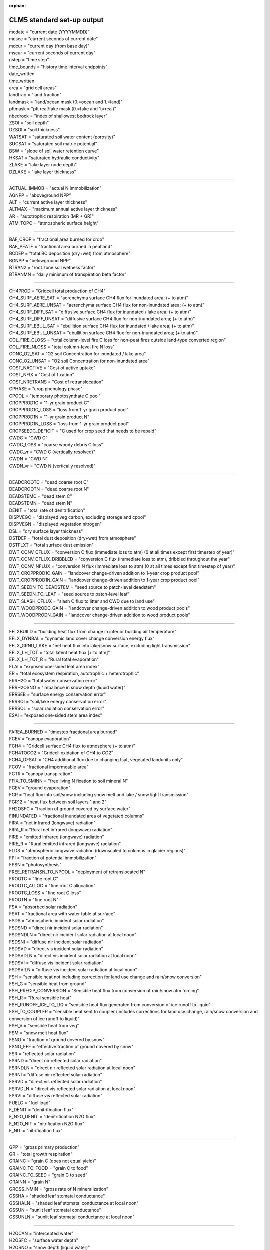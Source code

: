 .. _clm_standard_out:
:orphan:

CLM5 standard set-up output
''''''''''''''''''''''''''''

| mcdate = "current date (YYYYMMDD)"
| mcsec = "current seconds of current date"
| mdcur = "current day (from base day)"
| mscur = "current seconds of current day"
| nstep = "time step"
| time_bounds = "history time interval endpoints"
| date_written
| time_written
| area = "grid cell areas"
| landfrac = "land fraction"
| landmask = "land/ocean mask (0.=ocean and 1.=land)"
| pftmask = "pft real/fake mask (0.=fake and 1.=real)"
| nbedrock = "index of shallowest bedrock layer"
| ZSOI = "soil depth"
| DZSOI = "soil thickness"
| WATSAT = "saturated soil water content (porosity)"
| SUCSAT = "saturated soil matric potential"
| BSW = "slope of soil water retention curve"
| HKSAT = "saturated hydraulic conductivity"
| ZLAKE = "lake layer node depth"
| DZLAKE = "lake layer thickness"

----------------------------------------------------------

| ACTUAL_IMMOB = "actual N immobilization"
| AGNPP = "aboveground NPP"
| ALT = "current active layer thickness"
| ALTMAX = "maximum annual active layer thickness"
| AR = "autotrophic respiration (MR + GR)"
| ATM_TOPO = "atmospheric surface height"

--------------------------------------------------------

| BAF_CROP = "fractional area burned for crop"
| BAF_PEATF = "fractional area burned in peatland"
| BCDEP = "total BC deposition (dry+wet) from atmosphere"
| BGNPP = "belowground NPP"
| BTRAN2 = "root zone soil wetness factor"
| BTRANMN = "daily minimum of transpiration beta factor"

-----------------------------------------------------

| CH4PROD = "Gridcell total production of CH4"
| CH4_SURF_AERE_SAT = "aerenchyma surface CH4 flux for inundated area; (+ to atm)"
| CH4_SURF_AERE_UNSAT = "aerenchyma surface CH4 flux for non-inundated area; (+ to atm)"
| CH4_SURF_DIFF_SAT = "diffusive surface CH4 flux for inundated / lake area; (+ to atm)"
| CH4_SURF_DIFF_UNSAT = "diffusive surface CH4 flux for non-inundated area; (+ to atm)"
| CH4_SURF_EBUL_SAT = "ebullition surface CH4 flux for inundated / lake area; (+ to atm)"
| CH4_SURF_EBUL_UNSAT = "ebullition surface CH4 flux for non-inundated area; (+ to atm)"
| COL_FIRE_CLOSS = "total column-level fire C loss for non-peat fires outside land-type converted region"
| COL_FIRE_NLOSS = "total column-level fire N loss"
| CONC_O2_SAT = "O2 soil Concentration for inundated / lake area"
| CONC_O2_UNSAT = "O2 soil Concentration for non-inundated area"
| COST_NACTIVE = "Cost of active uptake"
| COST_NFIX = "Cost of fixation"
| COST_NRETRANS = "Cost of retranslocation"
| CPHASE = "crop phenology phase"
| CPOOL = "temporary photosynthate C pool"
| CROPPROD1C = "1-yr grain product C"
| CROPPROD1C_LOSS = "loss from 1-yr grain product pool"
| CROPPROD1N = "1-yr grain product N"
| CROPPROD1N_LOSS = "loss from 1-yr grain product pool"
| CROPSEEDC_DEFICIT = "C used for crop seed that needs to be repaid"
| CWDC = "CWD C"
| CWDC_LOSS = "coarse woody debris C loss"
| CWDC_vr = "CWD C (vertically resolved)"
| CWDN = "CWD N"
| CWDN_vr = "CWD N (vertically resolved)"

----------------------------------------------

| DEADCROOTC = "dead coarse root C"
| DEADCROOTN = "dead coarse root N"
| DEADSTEMC = "dead stem C"
| DEADSTEMN = "dead stem N"
| DENIT = "total rate of denitrification"
| DISPVEGC = "displayed veg carbon, excluding storage and cpool"
| DISPVEGN = "displayed vegetation nitrogen"
| DSL = "dry surface layer thickness"
| DSTDEP = "total dust deposition (dry+wet) from atmosphere"
| DSTFLXT = "total surface dust emission"
| DWT_CONV_CFLUX = "conversion C flux (immediate loss to atm) (0 at all times except first timestep of year)"
| DWT_CONV_CFLUX_DRIBBLED = "conversion C flux (immediate loss to atm), dribbled throughout the year"
| DWT_CONV_NFLUX = "conversion N flux (immediate loss to atm) (0 at all times except first timestep of year)"
| DWT_CROPPROD1C_GAIN = "landcover change-driven addition to 1-year crop product pool"
| DWT_CROPPROD1N_GAIN = "landcover change-driven addition to 1-year crop product pool"
| DWT_SEEDN_TO_DEADSTEM = "seed source to patch-level deadstem"
| DWT_SEEDN_TO_LEAF = "seed source to patch-level leaf"
| DWT_SLASH_CFLUX = "slash C flux to litter and CWD due to land use"
| DWT_WOODPRODC_GAIN = "landcover change-driven addition to wood product pools"
| DWT_WOODPRODN_GAIN = "landcover change-driven addition to wood product pools"

----------------------------------------------------------------------------------------

| EFLXBUILD = "building heat flux from change in interior building air temperature"
| EFLX_DYNBAL = "dynamic land cover change conversion energy flux"
| EFLX_GRND_LAKE = "net heat flux into lake/snow surface, excluding light transmission"
| EFLX_LH_TOT = "total latent heat flux [+ to atm]"
| EFLX_LH_TOT_R = "Rural total evaporation"
| ELAI = "exposed one-sided leaf area index"
| ER = "total ecosystem respiration, autotrophic + heterotrophic"
| ERRH2O = "total water conservation error"
| ERRH2OSNO = "imbalance in snow depth (liquid water)"
| ERRSEB = "surface energy conservation error"
| ERRSOI = "soil/lake energy conservation error"
| ERRSOL = "solar radiation conservation error"
| ESAI = "exposed one-sided stem area index"

-------------------------------------------------------

| FAREA_BURNED = "timestep fractional area burned"
| FCEV = "canopy evaporation"
| FCH4 = "Gridcell surface CH4 flux to atmosphere (+ to atm)"
| FCH4TOCO2 = "Gridcell oxidation of CH4 to CO2"
| FCH4_DFSAT = "CH4 additional flux due to changing fsat, vegetated landunits only"
| FCOV = "fractional impermeable area"
| FCTR = "canopy transpiration"
| FFIX_TO_SMINN = "free living  N fixation to soil mineral N"
| FGEV = "ground evaporation"
| FGR = "heat flux into soil/snow including snow melt and lake / snow light transmission"
| FGR12 = "heat flux between soil layers 1 and 2"
| FH2OSFC = "fraction of ground covered by surface water"
| FINUNDATED = "fractional inundated area of vegetated columns"
| FIRA = "net infrared (longwave) radiation"
| FIRA_R = "Rural net infrared (longwave) radiation"
| FIRE = "emitted infrared (longwave) radiation"
| FIRE_R = "Rural emitted infrared (longwave) radiation"
| FLDS = "atmospheric longwave radiation (downscaled to columns in glacier regions)"
| FPI = "fraction of potential immobilization"
| FPSN = "photosynthesis"
| FREE_RETRANSN_TO_NPOOL = "deployment of retranslocated N"
| FROOTC = "fine root C"
| FROOTC_ALLOC = "fine root C allocation"
| FROOTC_LOSS = "fine root C loss"
| FROOTN = "fine root N"
| FSA = "absorbed solar radiation"
| FSAT = "fractional area with water table at surface"
| FSDS = "atmospheric incident solar radiation"
| FSDSND = "direct nir incident solar radiation"
| FSDSNDLN = "direct nir incident solar radiation at local noon"
| FSDSNI = "diffuse nir incident solar radiation"
| FSDSVD = "direct vis incident solar radiation"
| FSDSVDLN = "direct vis incident solar radiation at local noon"
| FSDSVI = "diffuse vis incident solar radiation"
| FSDSVILN = "diffuse vis incident solar radiation at local noon"
| FSH = "sensible heat not including correction for land use change and rain/snow conversion"
| FSH_G = "sensible heat from ground"
| FSH_PRECIP_CONVERSION = "Sensible heat flux from conversion of rain/snow atm forcing"
| FSH_R = "Rural sensible heat"
| FSH_RUNOFF_ICE_TO_LIQ = "sensible heat flux generated from conversion of ice runoff to liquid"
| FSH_TO_COUPLER = "sensible heat sent to coupler (includes corrections for land use change, rain/snow conversion and conversion of ice runoff to liquid)"
| FSH_V = "sensible heat from veg"
| FSM = "snow melt heat flux"
| FSNO = "fraction of ground covered by snow"
| FSNO_EFF = "effective fraction of ground covered by snow"
| FSR = "reflected solar radiation"
| FSRND = "direct nir reflected solar radiation"
| FSRNDLN = "direct nir reflected solar radiation at local noon"
| FSRNI = "diffuse nir reflected solar radiation"
| FSRVD = "direct vis reflected solar radiation"
| FSRVDLN = "direct vis reflected solar radiation at local noon"
| FSRVI = "diffuse vis reflected solar radiation"
| FUELC = "fuel load"
| F_DENIT = "denitrification flux"
| F_N2O_DENIT = "denitrification N2O flux"
| F_N2O_NIT = "nitrification N2O flux"
| F_NIT = "nitrification flux"

---------------------------------------

| GPP = "gross primary production"
| GR = "total growth respiration"
| GRAINC = "grain C (does not equal yield)"
| GRAINC_TO_FOOD = "grain C to food"
| GRAINC_TO_SEED = "grain C to seed"
| GRAINN = "grain N"
| GROSS_NMIN = "gross rate of N mineralization"
| GSSHA = "shaded leaf stomatal conductance"
| GSSHALN = "shaded leaf stomatal conductance at local noon"
| GSSUN = "sunlit leaf stomatal conductance"
| GSSUNLN = "sunlit leaf stomatal conductance at local noon"

-------------------------------------------------------

| H2OCAN = "intercepted water"
| H2OSFC = "surface water depth"
| H2OSNO = "snow depth (liquid water)"
| H2OSNO_TOP = "mass of snow in top snow layer"
| H2OSOI = "volumetric soil water (vegetated landunits only)"
| HEAT_CONTENT1 = "initial gridcell total heat content"
| HEAT_FROM_AC = "sensible heat flux put into canyon due to heat removed from air conditioning"
| HIA = "2 m NWS Heat Index"
| HIA_R = "Rural 2 m NWS Heat Index"
| HIA_U = "Urban 2 m NWS Heat Index"
| HR = "total heterotrophic respiration"
| HR_vr = "total vertically resolved heterotrophic respiration"
| HTOP = "canopy top"
| HUMIDEX = "2 m Humidex"
| HUMIDEX_R = "Rural 2 m Humidex"
| HUMIDEX_U = "Urban 2 m Humidex"

-----------------------------------------------

| ICE_CONTENT1 = "initial gridcell total ice content"

-----------------------------------------------------------------

| JMX25T = "canopy profile of jmax"
| Jmx25Z = "canopy profile of  vcmax25 predicted by LUNA model"

------------------------------------------------------------

| LAISHA = "shaded projected leaf area index"
| LAISUN = "sunlit projected leaf area index"
| LAKEICEFRAC_SURF = "surface lake layer ice mass fraction"
| LAKEICETHICK = "thickness of lake ice (including physical expansion on freezing)"
| LAND_USE_FLUX = "total C emitted from land cover conversion (smoothed over the year) and wood and grain product pools (NOTE: not a net value)"
| LEAFC = "leaf C"
| LEAFCN = "Leaf CN ratio used for flexible CN"
| LEAFC_ALLOC = "leaf C allocation"
| LEAFC_CHANGE = "C change in leaf"
| LEAFC_LOSS = "leaf C loss"
| LEAFC_TO_LITTER_FUN = "leaf C litterfall used by FUN"
| LEAFN = "leaf N"
| LEAFN_TO_LITTER = "leaf N litterfall"
| LEAF_MR = "leaf maintenance respiration"
| LFC2 = "conversion area fraction of BET and BDT that burned"
| LIQCAN = "intercepted liquid water"
| LIQUID_CONTENT1 = "initial gridcell total liq content"
| LITFALL = "litterfall (leaves and fine roots)"
| LITR1C = "LITR1 C"
| LITR1C_vr = "LITR1 C (vertically resolved)"
| LITR1N = "LITR1 N"
| LITR1N_vr = "LITR1 N (vertically resolved)"
| LITR2C = "LITR2 C"
| LITR2C_vr = "LITR2 C (vertically resolved)"
| LITR2N = "LITR2 N"
| LITR2N_vr = "LITR2 N (vertically resolved)"
| LITR3C = "LITR3 C"
| LITR3C_vr = "LITR3 C (vertically resolved)"
| LITR3N = "LITR3 N"
| LITR3N_vr = "LITR3 N (vertically resolved)"
| LITTERC_HR = "litter C heterotrophic respiration"
| LITTERC_LOSS = "litter C loss"
| LIVECROOTC = "live coarse root C"
| LIVECROOTN = "live coarse root N"
| LIVESTEMC = "live stem C"
| LIVESTEMN = "live stem N"
| LNC = "leaf N concentration"

-------------------------------------------------------

| MEG_carene_3 = "MEGAN flux"
| MEG_isoprene = "MEGAN flux"
| MEG_limonene = "MEGAN flux"
| MEG_myrcene = "MEGAN flux"
| MEG_ocimene_t_b = "MEGAN flux"
| MEG_pinene_a = "MEGAN flux"
| MEG_pinene_b = "MEGAN flux"
| MEG_sabinene = "MEGAN flux"
| MR = "maintenance respiration"

-----------------------------------------------------------

| NACTIVE = "Mycorrhizal N uptake flux"
| NACTIVE_NH4 = "Mycorrhizal N uptake flux"
| NACTIVE_NO3 = "Mycorrhizal N uptake flux"
| NAM = "AM-associated N uptake flux"
| NAM_NH4 = "AM-associated N uptake flux"
| NAM_NO3 = "AM-associated N uptake flux"
| NBP = "net biome production, includes fire, landuse, harvest and hrv_xsmrpool flux (latter smoothed over the year), positive for sink (same as net carbon exchange between land and atmosphere)"
| NDEPLOY = "total N deployed in new growth"
| NDEP_TO_SMINN = "atmospheric N deposition to soil mineral N"
| NECM = "ECM-associated N uptake flux"
| NECM_NH4 = "ECM-associated N uptake flux"
| NECM_NO3 = "ECM-associated N uptake flux"
| NEE = "net ecosystem exchange of carbon, includes fire and hrv_xsmrpool (latter smoothed over the year), excludes landuse and harvest flux, positive for source"
| NEM = "Gridcell net adjustment to net carbon exchange passed to atm. for methane production"
| NEP = "net ecosystem production, excludes fire, landuse, and harvest flux, positive for sink"
| NET_NMIN = "net rate of N mineralization"
| NFERTILIZATION = "fertilizer added"
| NFIRE = "fire counts valid only in Reg.C"
| NFIX = "Symbiotic BNF uptake flux"
| NNONMYC = "Non-mycorrhizal N uptake flux"
| NNONMYC_NH4 = "Non-mycorrhizal N uptake flux"
| NNONMYC_NO3 = "Non-mycorrhizal N uptake flux"
| NPASSIVE = "Passive N uptake flux"
| NPOOL = "temporary plant N pool"
| NPP = "net primary production"
| NPP_GROWTH = "Total C used for growth in FUN"
| NPP_NACTIVE = "Mycorrhizal N uptake used C"
| NPP_NACTIVE_NH4 = "Mycorrhizal N uptake use C"
| NPP_NACTIVE_NO3 = "Mycorrhizal N uptake used C"
| NPP_NAM = "AM-associated N uptake used C"
| NPP_NAM_NH4 = "AM-associated N uptake use C"
| NPP_NAM_NO3 = "AM-associated N uptake use C"
| NPP_NECM = "ECM-associated N uptake used C"
| NPP_NECM_NH4 = "ECM-associated N uptake use C"
| NPP_NECM_NO3 = "ECM-associated N uptake used C"
| NPP_NFIX = "Symbiotic BNF uptake used C"
| NPP_NNONMYC = "Non-mycorrhizal N uptake used C"
| NPP_NNONMYC_NH4 = "Non-mycorrhizal N uptake use C"
| NPP_NNONMYC_NO3 = "Non-mycorrhizal N uptake use C"
| NPP_NRETRANS = "Retranslocated N uptake flux"
| NPP_NUPTAKE = "Total C used by N uptake in FUN"
| NRETRANS = "Retranslocated N uptake flux"
| NRETRANS_REG = "Retranslocated N uptake flux"
| NRETRANS_SEASON = "Retranslocated N uptake flux"
| NRETRANS_STRESS = "Retranslocated N uptake flux"
| NUPTAKE = "Total N uptake of FUN"
| NUPTAKE_NPP_FRACTION = "frac of NPP used in N uptake"

----------------------------------------------------

| OCDEP = "total OC deposition (dry+wet) from atmosphere"
| O_SCALAR = "fraction by which decomposition is reduced due to anoxia"

------------------------------------------------------------------

| PARVEGLN = "absorbed par by vegetation at local noon"
| PBOT = "atmospheric pressure at surface (downscaled to columns in glacier regions)"
| PCH4 = "atmospheric partial pressure of CH4"
| PCO2 = "atmospheric partial pressure of CO2"
| PCT_CFT = "% of each crop on the crop landunit"
| PCT_GLC_MEC = "% of each GLC elevation class on the glc_mec landunit"
| PCT_LANDUNIT = "% of each landunit on grid cell"
| PCT_NAT_PFT = "% of each PFT on the natural vegetation (i.e., soil) landunit"
| PFT_FIRE_CLOSS = "total patch-level fire C loss for non-peat fires outside land-type converted region"
| PFT_FIRE_NLOSS = "total patch-level fire N loss"
| PLANT_NDEMAND = "N flux required to support initial GPP"
| POTENTIAL_IMMOB = "potential N immobilization"
| POT_F_DENIT = "potential denitrification flux"
| POT_F_NIT = "potential nitrification flux"
| PSNSHA = "shaded leaf photosynthesis"
| PSNSHADE_TO_CPOOL = "C fixation from shaded canopy"
| PSNSUN = "sunlit leaf photosynthesis"
| PSNSUN_TO_CPOOL = "C fixation from sunlit canopy"

-------------------------------------------------------------------

| Q2M = "2m specific humidity"
| QBOT = "atmospheric specific humidity (downscaled to columns in glacier regions)"
| QCHARGE = "aquifer recharge rate (vegetated landunits only)"
| QDRAI = "sub-surface drainage"
| QDRAI_PERCH = "perched wt drainage"
| QDRAI_XS = "saturation excess drainage"
| QDRIP = "throughfall"
| QFLOOD = "runoff from river flooding"
| QFLX_DEW_GRND = "ground surface dew formation"
| QFLX_DEW_SNOW = "surface dew added to snow pacK"
| QFLX_EVAP_TOT = "qflx_evap_soi + qflx_evap_can + qflx_tran_veg"
| QFLX_ICE_DYNBAL = "ice dynamic land cover change conversion runoff flux"
| QFLX_LIQ_DYNBAL = "liq dynamic land cover change conversion runoff flux"
| QFLX_SNOW_DRAIN = "drainage from snow pack"
| QFLX_SNOW_DRAIN_ICE = "drainage from snow pack melt (ice landunits only)"
| QFLX_SUB_SNOW = "sublimation rate from snow pack (also includes bare ice sublimation from glacier columns)"
| QH2OSFC = "surface water runoff"
| QICE = "ice growth/melt"
| QICE_FRZ = "ice growth"
| QICE_MELT = "ice melt"
| QINFL = "infiltration"
| QINTR = "interception"
| QIRRIG = "water added through irrigation"
| QOVER = "surface runoff"
| QRGWL = "surface runoff at glaciers (liquid only), wetlands, lakes; also includes melted ice runoff from QSNWCPICE"
| QRUNOFF = "total liquid runoff not including correction for land use change"
| QRUNOFF_ICE = "total liquid runoff not incl corret for LULCC (ice landunits only)"
| QRUNOFF_ICE_TO_COUPLER = "total ice runoff sent to coupler (includes corrections for land use change)"
| QRUNOFF_TO_COUPLER = "total liquid runoff sent to coupler (includes corrections for land use change)"
| QSNOCPLIQ = "excess liquid h2o due to snow capping not including correction for land use change"
| QSNOEVAP = "evaporation from snow"
| QSNOFRZ = "column-integrated snow freezing rate"
| QSNOFRZ_ICE = "column-integrated snow freezing rate (ice landunits only)"
| QSNOMELT = "snow melt rate"
| QSNOMELT_ICE = "snow melt (ice landunits only)"
| QSNO_TEMPUNLOAD = "canopy snow temp unloading"
| QSNO_WINDUNLOAD = "canopy snow wind unloading"
| QSNWCPICE = "excess solid h2o due to snow capping not including correction for land use change"
| QSOIL = "Ground evaporation (soil/snow evaporation + soil/snow sublimation - dew)"
| QSOIL_ICE = "Ground evaporation (ice landunits only)"
| QVEGE = "canopy evaporation"
| QVEGT = "canopy transpiration"

-------------------------------------------------------------------------------------

| RAIN = "atmospheric rain, after rain/snow repartitioning based on temperature"
| RAIN_FROM_ATM = "atmospheric rain received from atmosphere (pre-repartitioning)"
| RETRANSN = "plant pool of retranslocated N"
| RETRANSN_TO_NPOOL = "deployment of retranslocated N"
| RH2M = "2m relative humidity"
| RR = "root respiration (fine root MR + total root GR)"
| RSSHA = "shaded leaf stomatal resistance"
| RSSUN = "sunlit leaf stomatal resistance"

--------------------------------------------------------------

| SABG = "solar rad absorbed by ground"
| SABG_PEN = "Rural solar rad penetrating top soil or snow layer"
| SABV = "solar rad absorbed by veg"
| SEEDC = "pool for seeding new PFTs via dynamic landcover"
| SEEDN = "pool for seeding new PFTs via dynamic landcover"
| SLASH_HARVESTC = "slash harvest carbon (to litter)"
| SMINN = "soil mineral N"
| SMINN_TO_NPOOL = "deployment of soil mineral N uptake"
| SMINN_TO_PLANT = "plant uptake of soil mineral N"
| SMINN_TO_PLANT_FUN = "Total soil N uptake of FUN"
| SMINN_vr = "soil mineral N"
| SMIN_NH4 = "soil mineral NH4"
| SMIN_NH4_vr = "soil mineral NH4 (vert. res.)"
| SMIN_NO3 = "soil mineral NO3"
| SMIN_NO3_LEACHED = "soil NO3 pool loss to leaching"
| SMIN_NO3_RUNOFF = "soil NO3 pool loss to runoff"
| SMIN_NO3_vr = "soil mineral NO3 (vert. res.)"
| SMP = "soil matric potential (vegetated landunits only)"
| SNOBCMCL = "mass of BC in snow column"
| SNOBCMSL = "mass of BC in top snow layer"
| SNOCAN = "intercepted snow"
| SNODSTMCL = "mass of dust in snow column"
| SNODSTMSL = "mass of dust in top snow layer"
| SNOFSRND = "direct nir reflected solar radiation from snow"
| SNOFSRNI = "diffuse nir reflected solar radiation from snow"
| SNOFSRVD = "direct vis reflected solar radiation from snow"
| SNOFSRVI = "diffuse vis reflected solar radiation from snow"
| SNOINTABS = "Fraction of incoming solar absorbed by lower snow layers"
| SNOOCMCL = "mass of OC in snow column"
| SNOOCMSL = "mass of OC in top snow layer"
| SNOTXMASS = "snow temperature times layer mass, layer sum; to get mass-weighted temperature, divide by (SNOWICE+SNOWLIQ)"
| SNOUNLOAD = "Canopy snow unloading"
| SNOW = "atmospheric snow, after rain/snow repartitioning based on temperature"
| SNOWDP = "gridcell mean snow height"
| SNOWICE = "snow ice"
| SNOWLIQ = "snow liquid water"
| SNOW_DEPTH = "snow height of snow covered area"
| SNOW_FROM_ATM = "atmospheric snow received from atmosphere (pre-repartitioning)"
| SNOW_PERSISTENCE = "Length of time of continuous snow cover (nat. veg. landunits only)"
| SNOW_SINKS = "snow sinks (liquid water)"
| SNOW_SOURCES = "snow sources (liquid water)"
| SOIL1C = "SOIL1 C"
| SOIL1C_vr = "SOIL1 C (vertically resolved)"
| SOIL1N = "SOIL1 N"
| SOIL1N_vr = "SOIL1 N (vertically resolved)"
| SOIL2C = "SOIL2 C"
| SOIL2C_vr = "SOIL2 C (vertically resolved)"
| SOIL2N = "SOIL2 N"
| SOIL2N_vr = "SOIL2 N (vertically resolved)"
| SOIL3C = "SOIL3 C"
| SOIL3C_vr = "SOIL3 C (vertically resolved)"
| SOIL3N = "SOIL3 N"
| SOIL3N_vr = "SOIL3 N (vertically resolved)"
| SOILC_CHANGE = "C change in soil"
| SOILC_HR = "soil C heterotrophic respiration"
| SOILICE = "soil ice (vegetated landunits only)"
| SOILLIQ = "soil liquid water (vegetated landunits only)"
| SOILRESIS = "soil resistance to evaporation"
| SOILWATER_10CM = "soil liquid water + ice in top 10cm of soil (veg landunits only)"
| SOMC_FIRE = "C loss due to peat burning"
| SOM_C_LEACHED = "total flux of C from SOM pools due to leaching"
| SR = "total soil respiration (HR + root resp)"
| STORVEGC = "stored vegetation carbon, excluding cpool"
| STORVEGN = "stored vegetation nitrogen"
| SUPPLEMENT_TO_SMINN = "supplemental N supply"
| SWBGT = "2 m Simplified Wetbulb Globe Temp"
| SWBGT_R = "Rural 2 m Simplified Wetbulb Globe Temp"
| SWBGT_U = "Urban 2 m Simplified Wetbulb Globe Temp"

--------------------------------------------------------------

| TAUX = "zonal surface stress"
| TAUY = "meridional surface stress"
| TBOT = "atmospheric air temperature (downscaled to columns in glacier regions)"
| TBUILD = "internal urban building air temperature"
| TG = "ground temperature"
| TH2OSFC = "surface water temperature"
| THBOT = "atmospheric air potential temperature (downscaled to columns in glacier regions)"
| TKE1 = "top lake level eddy thermal conductivity"
| TLAI = "total projected leaf area index"
| TLAKE = "lake temperature"
| TOTCOLC = "total column carbon, incl veg and cpool but excl product pools"
| TOTCOLCH4 = "total belowground CH4 (0 for non-lake special landunits in the absence of dynamic landunits)"
| TOTCOLN = "total column-level N, excluding product pools"
| TOTECOSYSC = "total ecosystem carbon, incl veg but excl cpool and product pools"
| TOTECOSYSN = "total ecosystem N, excluding product pools"
| TOTLITC = "total litter carbon"
| TOTLITC_1m = "total litter carbon to 1 meter depth"
| TOTLITN = "total litter N"
| TOTLITN_1m = "total litter N to 1 meter"
| TOTPFTC = "total patch-level carbon, including cpool"
| TOTPFTN = "total patch-level nitrogen"
| TOTSOILICE = "vertically summed soil cie (veg landunits only)"
| TOTSOILLIQ = "vertically summed soil liquid water (veg landunits only)"
| TOTSOMC = "total soil organic matter carbon"
| TOTSOMC_1m = "total soil organic matter carbon to 1 meter depth"
| TOTSOMN = "total soil organic matter N"
| TOTSOMN_1m = "total soil organic matter N to 1 meter"
| TOTVEGC = "total vegetation carbon, excluding cpool"
| TOTVEGN = "total vegetation nitrogen"
| TOT_WOODPRODC = "total wood product C"
| TOT_WOODPRODC_LOSS = "total loss from wood product pools"
| TOT_WOODPRODN = "total wood product N"
| TOT_WOODPRODN_LOSS = "total loss from wood product pools"
| TPU25T = "canopy profile of tpu"
| TREFMNAV = "daily minimum of average 2-m temperature"
| TREFMXAV = "daily maximum of average 2-m temperature"
| TSA = "2m air temperature"
| TSAI = "total projected stem area index"
| TSKIN = "skin temperature"
| TSL = "temperature of near-surface soil layer (vegetated landunits only)"
| TSOI = "soil temperature (vegetated landunits only)"
| TSOI_10CM = "soil temperature in top 10cm of soil"
| TSOI_ICE = "soil temperature (ice landunits only)"
| TV = "vegetation temperature"
| TWS = "total water storage"
| T_SCALAR = "temperature inhibition of decomposition"

---------------------------------------------------------------

| U10 = "10-m wind"
| U10_DUST = "10-m wind for dust model"
| URBAN_AC = "urban air conditioning flux"
| URBAN_HEAT = "urban heating flux"

---------------------------------------------------------------

| VCMX25T = "canopy profile of vcmax25"
| VEGWP = "vegetation water matric potential for sun/sha canopy,xyl,root segments"
| VOLR = "river channel total water storage"
| VOLRMCH = "river channel main channel water storage"
| Vcmx25Z = "canopy profile of vcmax25 predicted by LUNA model"

---------------------------------------------------------------------------------

| WA = "water in the unconfined aquifer (vegetated landunits only)"
| WASTEHEAT = "sensible heat flux from heating/cooling sources of urban waste heat"
| WBT = "2 m Stull Wet Bulb"
| WBT_R = "Rural 2 m Stull Wet Bulb"
| WBT_U = "Urban 2 m Stull Wet Bulb"
| WIND = "atmospheric wind velocity magnitude"
| WOODC = "wood C"
| WOODC_ALLOC = "wood C eallocation"
| WOODC_LOSS = "wood C loss"
| WOOD_HARVESTC = "wood harvest carbon (to product pools)"
| WOOD_HARVESTN = "wood harvest N (to product pools)"
| WTGQ = "surface tracer conductance"
| W_SCALAR = "Moisture (dryness) inhibition of decomposition"

--------------------------------------------------------------------

| XSMRPOOL = "temporary photosynthate C pool"
| XSMRPOOL_RECOVER = "C flux assigned to recovery of negative xsmrpool"

------------------------------------------------------

| ZBOT = "atmospheric reference height"
| ZWT = "water table depth (vegetated landunits only)"
| ZWT_CH4_UNSAT = "depth of water table for methane production used in non-inundated area"
| ZWT_PERCH = "perched water table depth (vegetated landunits only)"

